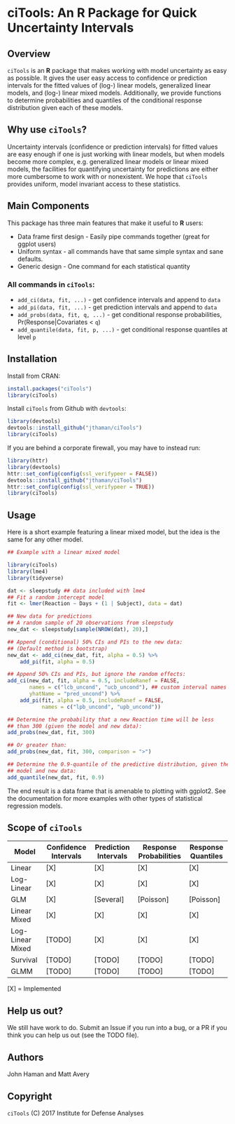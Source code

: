 * ciTools: An *R* Package for Quick Uncertainty Intervals
** Overview
   =ciTools= is an *R* package that makes working with model uncertainty
   as easy as possible. It gives the user easy access to confidence or
   prediction intervals for the fitted values of (log-) linear models,
   generalized linear models, and (log-) linear mixed
   models. Additionally, we provide functions to determine
   probabilities and quantiles of the conditional response
   distribution given each of these models.

** Why use =ciTools=?
   Uncertainty intervals (confidence or prediction intervals) for
   fitted values are easy enough if one is just working with linear
   models, but when models become more complex, e.g. generalized
   linear models or linear mixed models, the facilities for
   quantifying uncertainty for predictions are either more cumbersome
   to work with or nonexistent. We hope that =ciTools= provides uniform,
   model invariant access to these statistics.

** Main Components
   This package has three main features that make it useful to *R* users:
   - Data frame first design - Easily pipe commands together (great for ggplot users)
   - Uniform syntax - all commands have that same simple syntax and sane defaults.
   - Generic design - One command for each statistical quantity
     
*** All commands in =ciTools=:
    - =add_ci(data, fit, ...)= - get confidence intervals and append to =data=
    - =add_pi(data, fit, ...)= - get prediction intervals and append to =data=
    - =add_probs(data, fit, q, ...)= - get conditional response probabilities, Pr(Response|Covariates < =q=)
    - =add_quantile(data, fit, p, ...)= - get conditional response quantiles at level =p=

** Installation
   Install from CRAN:
   #+BEGIN_SRC R
     install.packages("ciTools")
     library(ciTools)
   #+END_SRC

   Install =ciTools= from Github with =devtools=:
   #+BEGIN_SRC R
     library(devtools)
     devtools::install_github("jthaman/ciTools")
     library(ciTools)
   #+END_SRC

   If you are behind a corporate firewall, you may have to instead run:
   #+BEGIN_SRC R
     library(httr)
     library(devtools)
     httr::set_config(config(ssl_verifypeer = FALSE)) 
     devtools::install_github("jthaman/ciTools")
     httr::set_config(config(ssl_verifypeer = TRUE)) 
     library(ciTools)
   #+END_SRC   

** Usage
   Here is a short example featuring a linear mixed model, but the
   idea is the same for any other model.

   #+BEGIN_SRC R
     ## Example with a linear mixed model

     library(ciTools)
     library(lme4)
     library(tidyverse)

     dat <- sleepstudy ## data included with lme4
     ## Fit a random intercept model
     fit <- lmer(Reaction ~ Days + (1 | Subject), data = dat)

     ## New data for predictions
     ## A random sample of 20 observations from sleepstudy
     new_dat <- sleepstudy[sample(NROW(dat), 20),]

     ## Append (conditional) 50% CIs and PIs to the new data:
     ## (Default method is bootstrap)
     new_dat <- add_ci(new_dat, fit, alpha = 0.5) %>%
         add_pi(fit, alpha = 0.5)

     ## Append 50% CIs and PIs, but ignore the random effects:
     add_ci(new_dat, fit, alpha = 0.5, includeRanef = FALSE,
            names = c("lcb_uncond", "ucb_uncond"), ## custom interval names
            yhatName = "pred_uncond") %>%
         add_pi(fit, alpha = 0.5, includeRanef = FALSE,
                names = c("lpb_uncond", "upb_uncond"))

     ## Determine the probability that a new Reaction time will be less
     ## than 300 (given the model and new data):
     add_probs(new_dat, fit, 300)

     ## Or greater than:
     add_probs(new_dat, fit, 300, comparison = ">")

     ## Determine the 0.9-quantile of the predictive distribution, given the
     ## model and new data:
     add_quantile(new_dat, fit, 0.9)

   #+END_SRC

   The end result is a data frame that is amenable to plotting with
   ggplot2. See the documentation for more examples with other types
   of statistical regression models.

** Scope of =ciTools= 

| Model            | Confidence Intervals | Prediction Intervals | Response Probabilities | Response Quantiles |
|------------------+----------------------+----------------------+------------------------+--------------------|
| Linear           | [X]                  | [X]                  | [X]                    | [X]                |
| Log-Linear       | [X]                  | [X]                  | [X]                    | [X]                |
| GLM              | [X]                  | [Several]            | [Poisson]              | [Poisson]          |
| Linear Mixed     | [X]                  | [X]                  | [X]                    | [X]                |
| Log-Linear Mixed | [TODO]               | [X]                  | [X]                    | [X]                |
| Survival         | [TODO]               | [TODO]               | [TODO]                 | [TODO]             |
| GLMM             | [TODO]               | [TODO]               | [TODO]                 | [TODO]             |

  [X] = Implemented
** Help us out?
   We still have work to do. Submit an Issue if you run into a bug, or
   a PR if you think you can help us out (see the TODO file).

** Authors
   John Haman and Matt Avery
  
** Copyright 
   =ciTools= (C) 2017 Institute for Defense Analyses

